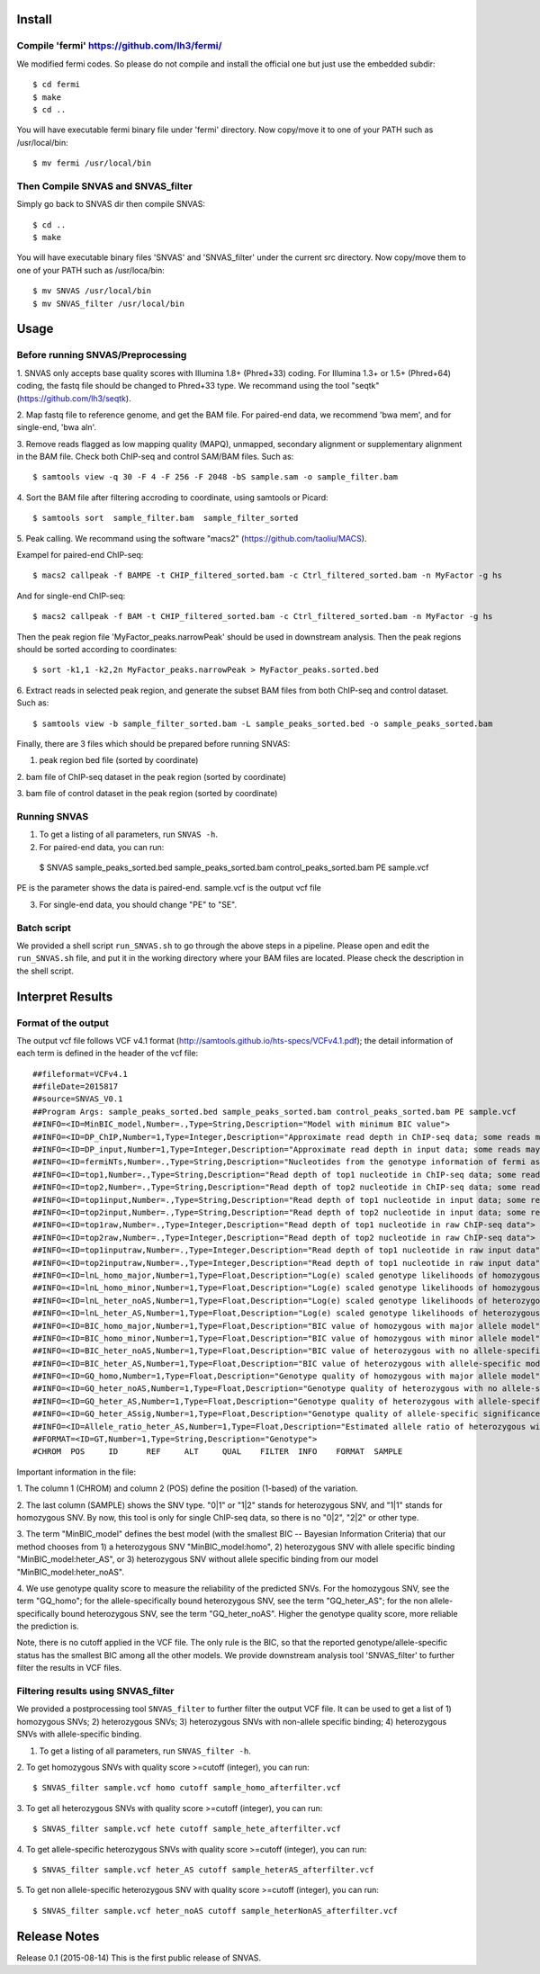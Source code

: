 Install
=======

Compile 'fermi' https://github.com/lh3/fermi/
~~~~~~~~~~~~~~~~~~~~~~~~~~~~~~~~~~~~~~~~~~~~~

We modified fermi codes. So please do not compile and install the
official one but just use the embedded subdir::

 $ cd fermi
 $ make
 $ cd ..

You will have executable fermi binary file under 'fermi'
directory. Now copy/move it to one of your PATH such as
/usr/local/bin::

 $ mv fermi /usr/local/bin

Then Compile SNVAS and SNVAS_filter
~~~~~~~~~~~~~~~~~~

Simply go back to SNVAS dir then compile SNVAS::

 $ cd ..
 $ make

You will have executable binary files 'SNVAS' and 'SNVAS_filter' under the current src
directory. Now copy/move them to one of your PATH such as
/usr/loca/bin::

 $ mv SNVAS /usr/local/bin
 $ mv SNVAS_filter /usr/local/bin


Usage
=====

Before running SNVAS/Preprocessing
~~~~~~~~~~~~~~~~~~~~~~~~~~~~~~~~~~

1. SNVAS only accepts base quality scores with Illumina 1.8+
(Phred+33) coding. For Illumina 1.3+ or 1.5+ (Phred+64) coding, the
fastq file should be changed to Phred+33 type. We recommand using the
tool "seqtk" (https://github.com/lh3/seqtk).

2. Map fastq file to reference genome, and get the BAM file. For
paired-end data, we recommend 'bwa mem', and for single-end, 'bwa
aln'.

3. Remove reads flagged as low mapping quality (MAPQ), unmapped,
secondary alignment or supplementary alignment in the BAM file. Check
both ChIP-seq and control SAM/BAM files. Such as::

 $ samtools view -q 30 -F 4 -F 256 -F 2048 -bS sample.sam -o sample_filter.bam

4. Sort the BAM file after filtering accroding to coordinate, using
samtools or Picard::

 $ samtools sort  sample_filter.bam  sample_filter_sorted

5. Peak calling. We recommand using the software "macs2"
(https://github.com/taoliu/MACS).

Exampel for paired-end ChIP-seq::

 $ macs2 callpeak -f BAMPE -t CHIP_filtered_sorted.bam -c Ctrl_filtered_sorted.bam -n MyFactor -g hs


And for single-end ChIP-seq::

 $ macs2 callpeak -f BAM -t CHIP_filtered_sorted.bam -c Ctrl_filtered_sorted.bam -n MyFactor -g hs

Then the peak region file 'MyFactor_peaks.narrowPeak' should be used
in downstream analysis. Then the peak regions should be sorted
according to coordinates::

 $ sort -k1,1 -k2,2n MyFactor_peaks.narrowPeak > MyFactor_peaks.sorted.bed

6. Extract reads in selected peak region, and generate the subset BAM
files from both ChIP-seq and control dataset. Such as::

 $ samtools view -b sample_filter_sorted.bam -L sample_peaks_sorted.bed -o sample_peaks_sorted.bam

Finally, there are 3 files which should be prepared before running
SNVAS:

1. peak region bed file (sorted by coordinate)

2. bam file of ChIP-seq dataset in the peak region (sorted by
coordinate)

3. bam file of control dataset in the peak region (sorted by
coordinate)

Running SNVAS
~~~~~~~~~~~~~

1. To get a listing of all parameters, run ``SNVAS -h``.

2. For paired-end data, you can run::

 $ SNVAS sample_peaks_sorted.bed sample_peaks_sorted.bam control_peaks_sorted.bam PE sample.vcf

PE is the parameter shows the data is paired-end. sample.vcf is the
output vcf file

3. For single-end data, you should change "PE" to "SE".

Batch script
~~~~~~~~~~~~

We provided a shell script ``run_SNVAS.sh`` to go through the above
steps in a pipeline. Please open and edit the ``run_SNVAS.sh`` file,
and put it in the working directory where your BAM files are
located. Please check the description in the shell script.

Interpret Results
=================

Format of the output
~~~~~~~~~~~~~~~~~~~~

The output vcf file follows VCF v4.1 format
(http://samtools.github.io/hts-specs/VCFv4.1.pdf); the detail
information of each term is defined in the header of the vcf file::

 ##fileformat=VCFv4.1
 ##fileDate=2015817
 ##source=SNVAS_V0.1
 ##Program Args: sample_peaks_sorted.bed sample_peaks_sorted.bam control_peaks_sorted.bam PE sample.vcf
 ##INFO=<ID=MinBIC_model,Number=.,Type=String,Description="Model with minimum BIC value">
 ##INFO=<ID=DP_ChIP,Number=1,Type=Integer,Description="Approximate read depth in ChIP-seq data; some reads may have been filtered">
 ##INFO=<ID=DP_input,Number=1,Type=Integer,Description="Approximate read depth in input data; some reads may have been filtered">
 ##INFO=<ID=fermiNTs,Number=.,Type=String,Description="Nucleotides from the genotype information of fermi assembly result">
 ##INFO=<ID=top1,Number=.,Type=String,Description="Read depth of top1 nucleotide in ChIP-seq data; some reads may have been filtered">
 ##INFO=<ID=top2,Number=.,Type=String,Description="Read depth of top2 nucleotide in ChIP-seq data; some reads may have been filtered">
 ##INFO=<ID=top1input,Number=.,Type=String,Description="Read depth of top1 nucleotide in input data; some reads may have been filtered">
 ##INFO=<ID=top2input,Number=.,Type=String,Description="Read depth of top2 nucleotide in input data; some reads may have been filtered">
 ##INFO=<ID=top1raw,Number=.,Type=Integer,Description="Read depth of top1 nucleotide in raw ChIP-seq data">
 ##INFO=<ID=top2raw,Number=.,Type=Integer,Description="Read depth of top2 nucleotide in raw ChIP-seq data">
 ##INFO=<ID=top1inputraw,Number=.,Type=Integer,Description="Read depth of top1 nucleotide in raw input data">
 ##INFO=<ID=top2inputraw,Number=.,Type=Integer,Description="Read depth of top1 nucleotide in raw input data">
 ##INFO=<ID=lnL_homo_major,Number=1,Type=Float,Description="Log(e) scaled genotype likelihoods of homozygous with major allele model">
 ##INFO=<ID=lnL_homo_minor,Number=1,Type=Float,Description="Log(e) scaled genotype likelihoods of homozygous with minor allele model">
 ##INFO=<ID=lnL_heter_noAS,Number=1,Type=Float,Description="Log(e) scaled genotype likelihoods of heterozygous with no allele-specific model">
 ##INFO=<ID=lnL_heter_AS,Number=1,Type=Float,Description="Log(e) scaled genotype likelihoods of heterozygous with allele-specific model">
 ##INFO=<ID=BIC_homo_major,Number=1,Type=Float,Description="BIC value of homozygous with major allele model">
 ##INFO=<ID=BIC_homo_minor,Number=1,Type=Float,Description="BIC value of homozygous with minor allele model">
 ##INFO=<ID=BIC_heter_noAS,Number=1,Type=Float,Description="BIC value of heterozygous with no allele-specific model">
 ##INFO=<ID=BIC_heter_AS,Number=1,Type=Float,Description="BIC value of heterozygous with allele-specific model">
 ##INFO=<ID=GQ_homo,Number=1,Type=Float,Description="Genotype quality of homozygous with major allele model">
 ##INFO=<ID=GQ_heter_noAS,Number=1,Type=Float,Description="Genotype quality of heterozygous with no allele-specific model">
 ##INFO=<ID=GQ_heter_AS,Number=1,Type=Float,Description="Genotype quality of heterozygous with allele-specific model">
 ##INFO=<ID=GQ_heter_ASsig,Number=1,Type=Float,Description="Genotype quality of allele-specific significance compared with no allele-specific model">
 ##INFO=<ID=Allele_ratio_heter_AS,Number=1,Type=Float,Description="Estimated allele ratio of heterozygous with allele-specific model">
 ##FORMAT=<ID=GT,Number=1,Type=String,Description="Genotype">
 #CHROM  POS     ID      REF     ALT     QUAL    FILTER  INFO    FORMAT  SAMPLE

Important information in the file:

1. The column 1 (CHROM) and column 2 (POS) define the position
(1-based) of the variation.

2. The last column (SAMPLE) shows the SNV type. "0|1" or "1|2" stands
for heterozygous SNV, and "1|1" stands for homozygous SNV. By now,
this tool is only for single ChIP-seq data, so there is no "0|2",
"2|2" or other type.

3. The term "MinBIC_model" defines the best model (with the smallest
BIC -- Bayesian Information Criteria) that our method chooses from 1)
a heterozygous SNV "MinBIC_model:homo", 2) heterozygous SNV with
allele specific binding "MinBIC_model:heter_AS", or 3) heterozygous
SNV without allele specific binding from our model
"MinBIC_model:heter_noAS".

4. We use genotype quality score to measure the reliability of the
predicted SNVs. For the homozygous SNV, see the term "GQ_homo"; for
the allele-specifically bound heterozygous SNV, see the term
"GQ_heter_AS"; for the non allele-specifically bound heterozygous SNV,
see the term "GQ_heter_noAS". Higher the genotype quality score,
more reliable the prediction is. 

Note, there is no cutoff applied in the VCF file. The only rule is the
BIC, so that the reported genotype/allele-specific status has the
smallest BIC among all the other models. We provide downstream
analysis tool 'SNVAS_filter' to further filter the results in VCF
files.

Filtering results using SNVAS_filter
~~~~~~~~~~~~~~~~~~~~~~~~~~~~~~~~~~~~
We provided a postprocessing tool ``SNVAS_filter`` to further filter
the output VCF file. It can be used to get a list of 1) homozygous
SNVs; 2) heterozygous SNVs; 3) heterozygous SNVs with non-allele
specific binding; 4) heterozygous SNVs with allele-specific binding.

1. To get a listing of all parameters, run ``SNVAS_filter -h``.

2. To get homozygous SNVs with quality score >=cutoff (integer), you
can run::

 $ SNVAS_filter sample.vcf homo cutoff sample_homo_afterfilter.vcf

3. To get all heterozygous SNVs with quality score >=cutoff (integer),
you can run::

 $ SNVAS_filter sample.vcf hete cutoff sample_hete_afterfilter.vcf

4. To get allele-specific heterozygous SNVs with quality score
>=cutoff (integer), you can run::

 $ SNVAS_filter sample.vcf heter_AS cutoff sample_heterAS_afterfilter.vcf

5. To get non allele-specific heterozygous SNV with quality score
>=cutoff (integer), you can run::

 $ SNVAS_filter sample.vcf heter_noAS cutoff sample_heterNonAS_afterfilter.vcf


Release Notes
=============
Release 0.1 (2015-08-14)
This is the first public release of SNVAS.
